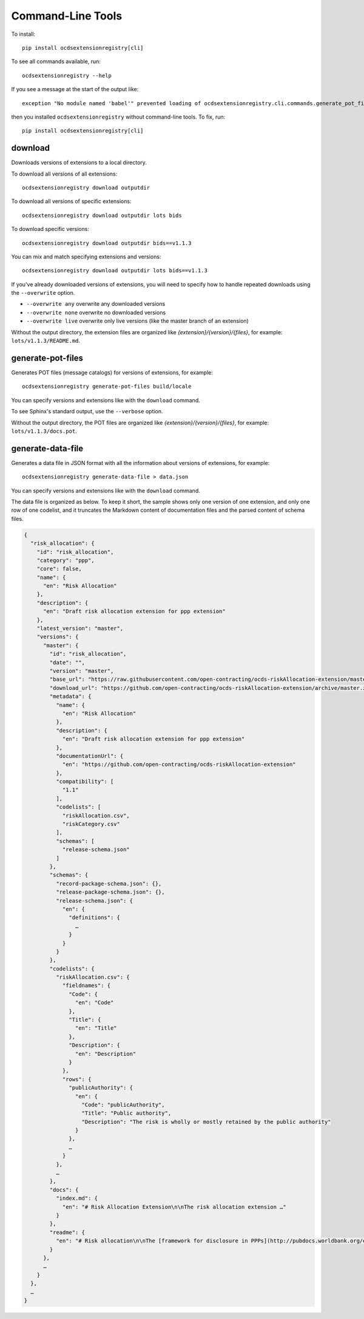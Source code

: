 Command-Line Tools
==================

To install::

    pip install ocdsextensionregistry[cli]

To see all commands available, run::

    ocdsextensionregistry --help

If you see a message at the start of the output like::

    exception "No module named 'babel'" prevented loading of ocdsextensionregistry.cli.commands.generate_pot_files module

then you installed ``ocdsextensionregistry`` without command-line tools. To fix, run::

    pip install ocdsextensionregistry[cli]

download
--------

Downloads versions of extensions to a local directory.

To download all versions of all extensions::

    ocdsextensionregistry download outputdir

To download all versions of specific extensions::

    ocdsextensionregistry download outputdir lots bids

To download specific versions::

    ocdsextensionregistry download outputdir bids==v1.1.3

You can mix and match specifying extensions and versions::

    ocdsextensionregistry download outputdir lots bids==v1.1.3

If you've already downloaded versions of extensions, you will need to specify how to handle repeated downloads using the ``--overwrite`` option.

* ``--overwrite any`` overwrite any downloaded versions
* ``--overwrite none`` overwrite no downloaded versions
* ``--overwrite live`` overwrite only live versions (like the master branch of an extension)

Without the output directory, the extension files are organized like `{extension}/{version}/{files}`, for example: ``lots/v1.1.3/README.md``.

generate-pot-files
------------------

Generates POT files (message catalogs) for versions of extensions, for example::

    ocdsextensionregistry generate-pot-files build/locale

You can specify versions and extensions like with the ``download`` command.

To see Sphinx's standard output, use the ``--verbose`` option.

Without the output directory, the POT files are organized like `{extension}/{version}/{files}`, for example: ``lots/v1.1.3/docs.pot``.

generate-data-file
------------------

Generates a data file in JSON format with all the information about versions of extensions, for example::

    ocdsextensionregistry generate-data-file > data.json

You can specify versions and extensions like with the ``download`` command.

The data file is organized as below. To keep it short, the sample shows only one version of one extension, and only one row of one codelist, and it truncates the Markdown content of documentation files and the parsed content of schema files.

.. code:: json

    {
      "risk_allocation": {
        "id": "risk_allocation",
        "category": "ppp",
        "core": false,
        "name": {
          "en": "Risk Allocation"
        },
        "description": {
          "en": "Draft risk allocation extension for ppp extension"
        },
        "latest_version": "master",
        "versions": {
          "master": {
            "id": "risk_allocation",
            "date": "",
            "version": "master",
            "base_url": "https://raw.githubusercontent.com/open-contracting/ocds-riskAllocation-extension/master/",
            "download_url": "https://github.com/open-contracting/ocds-riskAllocation-extension/archive/master.zip",
            "metadata": {
              "name": {
                "en": "Risk Allocation"
              },
              "description": {
                "en": "Draft risk allocation extension for ppp extension"
              },
              "documentationUrl": {
                "en": "https://github.com/open-contracting/ocds-riskAllocation-extension"
              },
              "compatibility": [
                "1.1"
              ],
              "codelists": [
                "riskAllocation.csv",
                "riskCategory.csv"
              ],
              "schemas": [
                "release-schema.json"
              ]
            },
            "schemas": {
              "record-package-schema.json": {},
              "release-package-schema.json": {},
              "release-schema.json": {
                "en": {
                  "definitions": {
                    …
                  }
                }
              }
            },
            "codelists": {
              "riskAllocation.csv": {
                "fieldnames": {
                  "Code": {
                    "en": "Code"
                  },
                  "Title": {
                    "en": "Title"
                  },
                  "Description": {
                    "en": "Description"
                  }
                },
                "rows": {
                  "publicAuthority": {
                    "en": {
                      "Code": "publicAuthority",
                      "Title": "Public authority",
                      "Description": "The risk is wholly or mostly retained by the public authority"
                    }
                  },
                  …
                }
              },
              …
            },
            "docs": {
              "index.md": {
                "en": "# Risk Allocation Extension\n\nThe risk allocation extension …"
              }
            },
            "readme": {
              "en": "# Risk allocation\n\nThe [framework for disclosure in PPPs](http://pubdocs.worldbank.org/en/773541448296707678/Disclosure-in-PPPs-Framework.pdf) …"
            }
          },
          …
        }
      },
      …
    }
